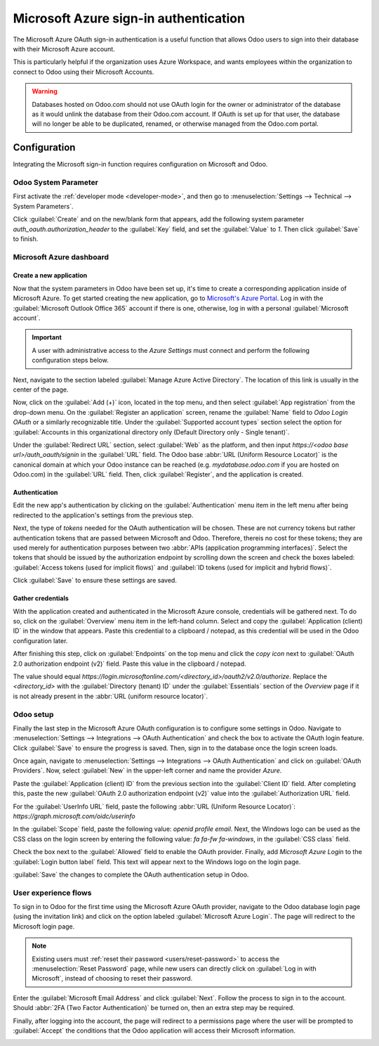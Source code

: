 ======================================
Microsoft Azure sign-in authentication
======================================

The Microsoft Azure OAuth sign-in authentication is a useful function that allows Odoo users to sign
into their database with their Microsoft Azure account.

This is particularly helpful if the organization uses Azure Workspace, and wants employees within
the organization to connect to Odoo using their Microsoft Accounts.

.. warning::
   Databases hosted on Odoo.com should not use OAuth login for the owner or administrator of the
   database as it would unlink the database from their Odoo.com account. If OAuth is set up for that
   user, the database will no longer be able to be duplicated, renamed, or otherwise managed from
   the Odoo.com portal.


.. seealso::
   - :doc:`../../productivity/calendar/outlook`
   - :doc:`/administration/maintain/azure_oauth`

Configuration
=============

Integrating the Microsoft sign-in function requires configuration on Microsoft and Odoo.

Odoo System Parameter
---------------------

First activate the :ref:`developer mode <developer-mode>`, and then go to :menuselection:`Settings
--> Technical --> System Parameters`.

Click :guilabel:`Create` and on the new/blank form that appears, add the following system parameter
`auth_oauth.authorization_header` to the :guilabel:`Key` field, and set the :guilabel:`Value` to
`1`. Then click :guilabel:`Save` to finish.

Microsoft Azure dashboard
-------------------------

Create a new application
~~~~~~~~~~~~~~~~~~~~~~~~

Now that the system parameters in Odoo have been set up, it's time to create a corresponding
application inside of Microsoft Azure. To get started creating the new application, go to
`Microsoft's Azure Portal <https://portal.azure.com/>`_. Log in with the :guilabel:`Microsoft
Outlook Office 365` account if there is one, otherwise, log in with a personal :guilabel:`Microsoft
account`.

.. important::
   A user with administrative access to the *Azure Settings* must connect and perform the following
   configuration steps below.

Next, navigate to the section labeled :guilabel:`Manage Azure Active Directory`. The location of
this link is usually in the center of the page.

Now, click on the :guilabel:`Add (+)` icon, located in the top menu, and then select :guilabel:`App
registration` from the drop-down menu. On the :guilabel:`Register an application` screen, rename the
:guilabel:`Name` field to `Odoo Login OAuth` or a similarly recognizable title. Under the
:guilabel:`Supported account types` section select the option for :guilabel:`Accounts in this
organizational directory only (Default Directory only - Single tenant)`.

Under the :guilabel:`Redirect URL` section, select :guilabel:`Web` as the platform, and then input
`https://<odoo base url>/auth_oauth/signin` in the :guilabel:`URL` field. The Odoo base :abbr:`URL
(Uniform Resource Locator)` is the canonical domain at which your Odoo instance can be reached (e.g.
*mydatabase.odoo.com* if you are hosted on Odoo.com) in the :guilabel:`URL` field. Then, click
:guilabel:`Register`, and the application is created.

Authentication
~~~~~~~~~~~~~~

Edit the new app's authentication by clicking on the :guilabel:`Authentication` menu item in the
left menu after being redirected to the application's settings from the previous step.

Next, the type of *tokens* needed for the OAuth authentication will be chosen. These are not
currency tokens but rather authentication tokens that are passed between Microsoft and Odoo.
Therefore, thereis no cost for these tokens; they are used merely for authentication purposes
between two :abbr:`APIs (application programming interfaces)`. Select the tokens that should be
issued by the authorization endpoint by scrolling down the screen and check the boxes labeled:
:guilabel:`Access tokens (used for implicit flows)` and :guilabel:`ID tokens (used for implicit and
hybrid flows)`.

.. image:: azure/authentication-tokens.png
   :align: center
   :alt: Authentication settings and endpoint tokens.

Click :guilabel:`Save` to ensure these settings are saved.

Gather credentials
~~~~~~~~~~~~~~~~~~

With the application created and authenticated in the Microsoft Azure console, credentials will be
gathered next. To do so, click on the :guilabel:`Overview` menu item in the left-hand column. Select
and copy the :guilabel:`Application (client) ID` in the window that appears. Paste this credential
to a clipboard / notepad, as this credential will be used in the Odoo configuration later.

After finishing this step, click on :guilabel:`Endpoints` on the top menu and click the *copy icon*
next to :guilabel:`OAuth 2.0 authorization endpoint (v2)` field. Paste this value in the clipboard /
notepad.

The value should equal `https://login.microsoftonline.com/<directory_id>/oauth2/v2.0/authorize`.
Replace the `<directory_id>` with the :guilabel:`Directory (tenant) ID` under the
:guilabel:`Essentials` section of the *Overview* page if it is not already present in the :abbr:`URL
(uniform resource locator)`.

.. example::
   Should the :guilabel:`Directory (tenant) ID` be equal to `6729e9df-afbb-4522-a876-f1408d416396`
   then the new value of the :guilabel:`OAuth 2.0 authorization endpoint (v2)` :abbr:`URL (Uniform
   Resource Locator)` should be:
   `https://login.microsoftonline.com/6729e9df-afbb-4522-a876-f1408d416396/oauth2/v2.0/authorize`.

.. image:: azure/overview-azure-app.png
   :align: center
   :alt: Application ID and OAuth 2.0 authorization endpoint (v2) credentials.

Odoo setup
----------

Finally the last step in the Microsoft Azure OAuth configuration is to configure some settings in
Odoo. Navigate to :menuselection:`Settings --> Integrations --> OAuth Authentication` and check the
box to activate the OAuth login feature. Click :guilabel:`Save` to ensure the progress is saved.
Then, sign in to the database once the login screen loads.

Once again, navigate to :menuselection:`Settings --> Integrations --> OAuth Authentication` and
click on :guilabel:`OAuth Providers`. Now, select :guilabel:`New` in the upper-left corner and name
the provider `Azure`.

Paste the :guilabel:`Application (client) ID` from the previous section into the :guilabel:`Client
ID` field. After completing this, paste the new :guilabel:`OAuth 2.0 authorization endpoint (v2)`
value into the :guilabel:`Authorization URL` field.

For the :guilabel:`UserInfo URL` field, paste the following :abbr:`URL (Uniform Resource Locator)`:
`https://graph.microsoft.com/oidc/userinfo`

In the :guilabel:`Scope` field, paste the following value: `openid profile email`. Next, the Windows
logo can be used as the CSS class on the login screen by entering the following value: `fa fa-fw
fa-windows`, in the :guilabel:`CSS class` field.

Check the box next to the :guilabel:`Allowed` field to enable the OAuth provider. Finally, add
`Microsoft Azure Login` to the :guilabel:`Login button label` field. This text will appear next to
the Windows logo on the login page.

.. image:: azure/odoo-provider-settings.png
   :align: center
   :alt: Odoo provider setup in the Settings application.

:guilabel:`Save` the changes to complete the OAuth authentication setup in Odoo.

User experience flows
---------------------

To sign in to Odoo for the first time using the Microsoft Azure OAuth provider, navigate to the Odoo
database login page (using the invitation link) and click on the option labeled :guilabel:`Microsoft
Azure Login`. The page will redirect to the Microsoft login page.

.. note::
   Existing users must :ref:`reset their password <users/reset-password>` to access the
   :menuselection:`Reset Password` page, while new users can directly click on :guilabel:`Log in
   with Microsoft`, instead of choosing to reset their password.

.. image:: azure/odoo-login.png
   :align: center
   :alt: Microsoft Outlook login page.

Enter the :guilabel:`Microsoft Email Address` and click :guilabel:`Next`. Follow the process to sign
in to the account. Should :abbr:`2FA (Two Factor Authentication)` be turned on, then an extra step
may be required.

.. image:: azure/login-next.png
   :align: center
   :alt: Enter Microsoft login credentials.

Finally, after logging into the account, the page will redirect to a permissions page where the user
will be prompted to :guilabel:`Accept` the conditions that the Odoo application will access their
Microsoft information.

.. image:: azure/accept-access.png
   :align: center
   :alt: Accept Microsoft conditions for permission access to your account information.
